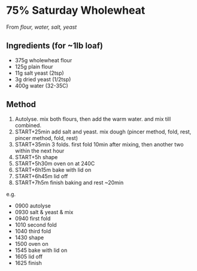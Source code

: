 * 75% Saturday Wholewheat

From /flour, water, salt, yeast/

** Ingredients (for ~1lb loaf)

- 375g wholewheat flour
- 125g plain flour
- 11g salt yeast (2tsp)
- 3g dried yeast (1/2tsp)
- 400g water (32-35C)

** Method

1. Autolyse. mix both flours, then add the warm water. and mix till
   combined.
2. START+25min add salt and yeast. mix dough (pincer method, fold, rest,
   pincer method, fold, rest)
3. START+35min 3 folds. first fold 10min after mixing, then another two
   within the next hour
4. START+5h shape
5. START+5h30m oven on at 240C
6. START+6h15m bake with lid on
7. START+6h45m lid off
8. START+7h5m finish baking and rest ~20min

e.g.

- 0900 autolyse
- 0930 salt & yeast & mix
- 0940 first fold
- 1010 second fold
- 1040 third fold
- 1430 shape
- 1500 oven on
- 1545 bake with lid on
- 1605 lid off
- 1625 finish
